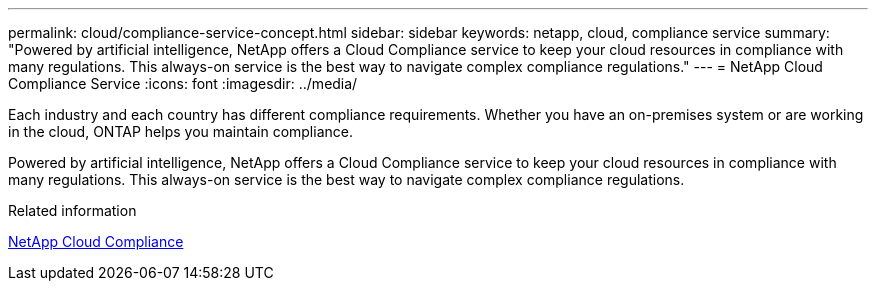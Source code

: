 ---
permalink: cloud/compliance-service-concept.html
sidebar: sidebar
keywords: netapp, cloud, compliance service
summary: "Powered by artificial intelligence, NetApp offers a Cloud Compliance service to keep your cloud resources in compliance with many regulations. This always-on service is the best way to navigate complex compliance regulations."
---
= NetApp Cloud Compliance Service
:icons: font
:imagesdir: ../media/

[.lead]

Each industry and each country has different compliance requirements. Whether you have an on-premises system or are working in the cloud, ONTAP helps you maintain compliance.

Powered by artificial intelligence, NetApp offers a Cloud Compliance service to keep your cloud resources in compliance with many regulations. This always-on service is the best way to navigate complex compliance regulations.

.Related information

https://cloud.netapp.com/cloud-compliance[NetApp Cloud Compliance]

